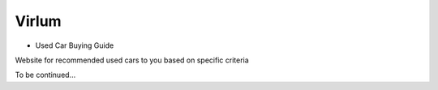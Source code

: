 ======
Virlum 
======

*  Used Car Buying Guide

Website for recommended used cars to you based on specific criteria  

To be continued...
